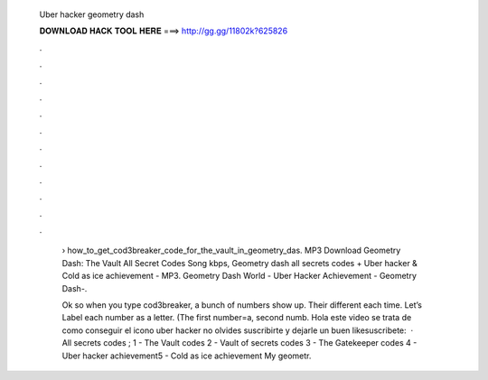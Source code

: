  Uber hacker geometry dash
  
  
  
  𝐃𝐎𝐖𝐍𝐋𝐎𝐀𝐃 𝐇𝐀𝐂𝐊 𝐓𝐎𝐎𝐋 𝐇𝐄𝐑𝐄 ===> http://gg.gg/11802k?625826
  
  
  
  .
  
  
  
  .
  
  
  
  .
  
  
  
  .
  
  
  
  .
  
  
  
  .
  
  
  
  .
  
  
  
  .
  
  
  
  .
  
  
  
  .
  
  
  
  .
  
  
  
  .
  
   › how_to_get_cod3breaker_code_for_the_vault_in_geometry_das. MP3 Download Geometry Dash: The Vault All Secret Codes Song kbps, Geometry dash all secrets codes + Uber hacker & Cold as ice achievement - MP3. Geometry Dash World - Uber Hacker Achievement - Geometry Dash-.
   
   Ok so when you type cod3breaker, a bunch of numbers show up. Their different each time. Let’s Label each number as a letter. (The first number=a, second numb. Hola este video se trata de como conseguir el icono uber hacker no olvides suscribirte y dejarle un buen likesuscribete:  · All secrets codes ; 1 - The Vault codes 2 - Vault of secrets codes 3 - The Gatekeeper codes 4 - Uber hacker achievement5 - Cold as ice achievement My geometr.
